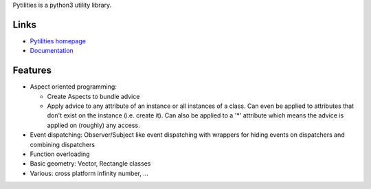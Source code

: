 Pytilities is a python3 utility library.

Links
=====

- `Pytilities homepage`_
- `Documentation`_


Features
========

- Aspect oriented programming: 

  - Create Aspects to bundle advice
  - Apply advice to any attribute of an instance or all instances of a class.
    Can even be applied to attributes that don't exist on the instance (i.e.
    create it). Can also be applied to a '*' attribute which means the advice
    is applied on (roughly) any access.

- Event dispatching: Observer/Subject like event dispatching with wrappers
  for hiding events on dispatchers and combining dispatchers
- Function overloading
- Basic geometry: Vector, Rectangle classes
- Various: cross platform infinity number, ...


.. _Pytilities homepage: http://pytilities.sourceforge.net/
.. _Documentation: http://pytilities.sourceforge.net/doc/1.1.0/
